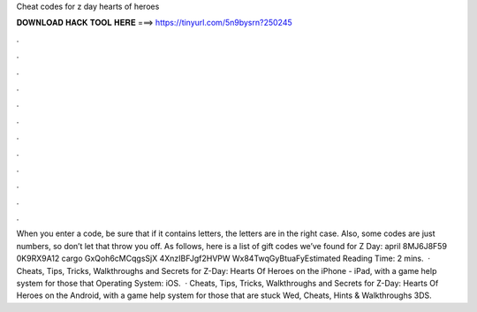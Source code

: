 Cheat codes for z day hearts of heroes

𝐃𝐎𝐖𝐍𝐋𝐎𝐀𝐃 𝐇𝐀𝐂𝐊 𝐓𝐎𝐎𝐋 𝐇𝐄𝐑𝐄 ===> https://tinyurl.com/5n9bysrn?250245

.

.

.

.

.

.

.

.

.

.

.

.

When you enter a code, be sure that if it contains letters, the letters are in the right case. Also, some codes are just numbers, so don’t let that throw you off. As follows, here is a list of gift codes we’ve found for Z Day: april 8MJ6J8F59 0K9RX9A12 cargo GxQoh6cMCqgsSjX 4XnzIBFJgf2HVPW Wx84TwqGyBtuaFyEstimated Reading Time: 2 mins.  · Cheats, Tips, Tricks, Walkthroughs and Secrets for Z-Day: Hearts Of Heroes on the iPhone - iPad, with a game help system for those that Operating System: iOS.  · Cheats, Tips, Tricks, Walkthroughs and Secrets for Z-Day: Hearts Of Heroes on the Android, with a game help system for those that are stuck Wed, Cheats, Hints & Walkthroughs 3DS.